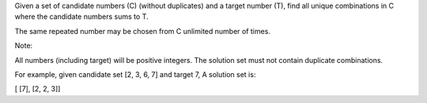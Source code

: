 Given a set of candidate numbers (C) (without duplicates) and a target
number (T), find all unique combinations in C where the candidate
numbers sums to T.

The same repeated number may be chosen from C unlimited number of times.

Note:

All numbers (including target) will be positive integers. The solution
set must not contain duplicate combinations.

For example, given candidate set [2, 3, 6, 7] and target 7, A solution
set is:

[ [7], [2, 2, 3]]
